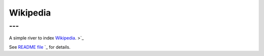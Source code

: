 .. _es-guide-reference-river-wikipedia:

=========
Wikipedia
=========

---
---

A simple river to index `Wikipedia <http://en.wikipedia.org>`_.  >`_  

See `README file <https://github.com/elasticsearch/elasticsearch-river-wikipedia/blob/master/README.md>`_  `_  for details.


